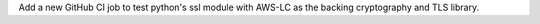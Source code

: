 Add a new GitHub CI job to test python's ssl module with AWS-LC as the backing cryptography and TLS library.
